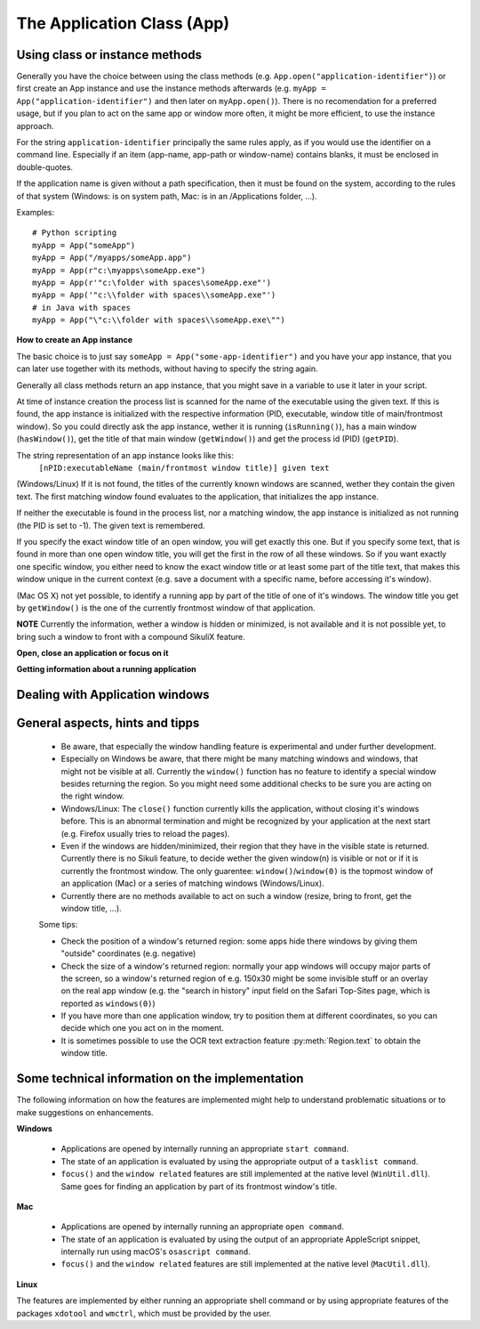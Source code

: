 The Application Class (App)
===========================

.. py:class:: App

Using class or instance methods
-------------------------------

Generally you have the choice between using the class methods (e.g.
``App.open("application-identifier")``) or first create an App instance and use
the instance methods afterwards (e.g. ``myApp = App("application-identifier")``
and then later on ``myApp.open()``). There is no recomendation for a preferred usage, but
if you plan to act on the same app or window more often, 
it might be more efficient, to use the instance approach. 

For the string ``application-identifier`` principally the same rules apply, as if you would use the identifier
on a command line. Especially if an item (app-name, app-path or window-name) contains blanks,
it must be enclosed in double-quotes.

If the application name is given without a path specification, then it must be found on the system,
according to the rules of that system (Windows: is on system path, Mac: is in an /Applications folder, ...).

Examples::
	
	# Python scripting
	myApp = App("someApp")
	myApp = App("/myapps/someApp.app")
	myApp = App(r"c:\myapps\someApp.exe")
	myApp = App(r'"c:\folder with spaces\someApp.exe"')
	myApp = App('"c:\\folder with spaces\\someApp.exe"')
	# in Java with spaces
	myApp = App("\"c:\\folder with spaces\\someApp.exe\"")	
	
.. _CreateAppInstance:

**How to create an App instance**

The basic choice is to just say ``someApp = App("some-app-identifier")`` and you
have your app instance, that you can later use together with its methods,
without having to specify the string again. 

Generally all class methods return an app instance, 
that you might save in a variable to use it later in your script.

At time of instance creation the process list is scanned for the name of the
executable using the given text. If this is found, the app instance is initialized with the respective
information (PID, executable, window title of main/frontmost window).
So you could directly ask the app instance, wether it is running (``isRunning()``), 
has a main window (``hasWindow()``), get the title of that main window (``getWindow()``) 
and get the process id (PID) (``getPID``).

The string representation of an app instance looks like this:
   ``[nPID:executableName (main/frontmost window title)] given text``

(Windows/Linux) If it is not found, the titles of the currently 
known windows are scanned, wether they contain the given text.
The first matching window found evaluates to the application, that initializes the app instance.

If neither the executable is found in the process list, nor a matching window, 
the app instance is initialized as not running (the PID is set to -1). The given text is remembered.

If you specify the exact window title of an open window, you will get exactly
this one. But if you specify some text, that is found in more than one open
window title, you will get the first in the row of all these windows. 
So if you want exactly one specific window, you either
need to know the exact window title or at least some part of the title text,
that makes this window unique in the current context (e.g. save a document with
a specific name, before accessing it's window).

(Mac OS X) not yet possible, to identify a running app by part of the title of one of it's windows.
The window title you get by ``getWindow()`` is the one of the currently frontmost window of that application.

**NOTE** Currently the information, wether a window is hidden or minimized, is not available 
and it is not possible yet, to bring such a window to front with a compound SikuliX feature.

**Open, close an application or focus on it**

.. _ClassAppMethods:

.. py:class:: App
  
	.. py:classmethod:: App(application)
	
		*Usage:* ``someApp = App(application)``

		Create an App instance, to later use with the instance methods (:ref:`see above <CreateAppInstance>`)

		The string ``application`` must allow the system to locate the application in the system specific mannor.
		If this is not possible you might try the full path to an application's executable.

		Optionally you might add parameters, that will be given to the application at time of open.

		There are 3 options:
		 - put the application string in apostrophes and the rest following the second apostroph will be taken as parameter string
		 - put `` -- `` (2 hyphens!) between the applications name or path (no apostrophes!) and the parameter string.
		 - use :py:func:`setUsing` with an already existing application object (:ref:`created before <CreateAppInstance>`)

		:param application: The name of an application (case-insensitive) or the path to the executable and optionally parameters
		:return: an App object, that can be used with the instance methods
		
	.. py:classmethod:: open(application)
	
		*Usage:* ``App.open(application)``

		Open the specified application, if it is not yet opened and bring it to front

		:param application: The name of an application (case-insensitive)
		:return: an App object, that can be used with the instance methods
		
		This method is functionally equivalent to :py:func:`openApp`.

	.. py:method:: open([waitTime])
	
		*Usage:* ``someApp.open()`` 
		where App instance ``someApp`` was :ref:`created before <CreateAppInstance>`.
	
		Open this application.

		:param waitTime: optional: seconds as integer, that should be waited for the app to get running
		:return: the app instance or null/None if open failed

	.. py:classmethod:: focus(application)

		*Usage:* ``App.focus(application)``

		Switch the input focus to an application/window.

		:param application: The name of an application (case-insensitive) or (part of) a window title (Windows/Linux) (case-sensitive).

	.. py:method:: focus()
	
		*Usage:* ``someApp.focus()`` where App instance ``someApp`` was :ref:`created before <CreateAppInstance>`.

		Switch the input focus to this application/window.

	.. py:classmethod:: close(application)
	
		*Usage:* ``App.close(application)``

		It closes the
		given application or the matching windows (Windows/Linux). It does nothing
		if no running application or opened window (Windows/Linux) can be
		found. On Windows/Linux, whether the application itself is closed depends on
		weather all open windows are closed or a main window of the application is
		closed, that in turn closes all other opened windows.

		:param application: The name of an application (case-insensitive) or (part of) a window title (Windows/Linux)(case-sensitive).

		This method is functionally equivalent to :py:func:`closeApp`. 

	.. py:method:: close([waitTime])

		*Usage:* ``someApp.close()`` where App instance ``someApp`` was :ref:`created before <CreateAppInstance>`.

		Close this application.

		:param waitTime: optional: seconds as integer, that should be waited for the app to no longer being running

	.. py:method:: closeByKey([waitTime])

		*Usage:* ``someApp.closeByKey()`` where App instance ``someApp`` was :ref:`created before <CreateAppInstance>`.

		Close this application by bringing it to front first (``focus()``) an then issue the systemspecific
		keybord shortcut to close an application. This might help in situations where the normal ``close()`` leads to
		oddities at a later restart of the application.

		:param waitTime: optional: seconds as integer, that should be waited for the app to no longer being running

	.. py:method:: setUsing(parametertext)

		*Usage:* ``appName = someApp.setUsing("parm1 x parm2 y parm3 z")``
		where App instance ``someApp`` was :ref:`created before <CreateAppInstance>`.

		:param parametertext: a string, that is given to the application at startup (when using ``open()`` ) as if you would start the app from a commandline.


**Getting information about a running application**

	.. py:method:: isValid()

		*Usage:* ``if not someApp.isValid(): someApp.open()``
		where App instance ``someApp`` was :ref:`created before <CreateAppInstance>`.

		:return: True if the app has a process ID, False otherwise

		**Be aware** This simply checks wether the app object has a valid process ID. Hence it returns instantly. But there
		is no guarantee, that the app is still running. If you want to be sure, you have to use ``isRunning(0)``, which
		evaluates the state of the app, but might take some 100 millisecs, depending on your system's state.

	.. py:method:: isRunning([waitTime])
	
		*Usage:* ``if not someApp.isRunning(): someApp.open()`` where App instance ``someApp`` was :ref:`created before <CreateAppInstance>`.

		:param waitTime: optional: seconds as integer, that should be waited for the app to get running
		:return: True if the app is running (has a process ID), False otherwise

		**Be aware** Until the wait time is elapsed, the state of the application is checked every second.
		If you use just ``isRunning()``, the state check is done twice, waiting 1 second in between.
		Hence this might take up to 2 seconds.
		If you want, that only one check is done, use ``isRunning(0)``.

	.. py:method:: hasWindow()
	
		*Usage:* ``if not someApp.hasWindow(): openNewWindow() # some private function``
		where App instance ``someApp`` was :ref:`created before <CreateAppInstance>`.
	
		:return: True if the app is running and has a main window registered, False otherwise
		
	.. py:method:: getWindow()
	
		*Usage:* ``title = someApp.getWindow()`` 
		where App instance ``someApp`` was :ref:`created before <CreateAppInstance>`.
	
		:return: the title of the frontmost window of this application, might be an empty string
		
	.. py:method:: getPID()
	
		*Usage:* ``pid = someApp.getPID()`` 
		where App instance ``someApp`` was :ref:`created before <CreateAppInstance>`.
	
		:return: the process ID as number if app is running, -1 otherwise
		
	.. py:method:: getName()
	
		*Usage:* ``appName = someApp.getName()`` 
		where App instance ``someApp`` was :ref:`created before <CreateAppInstance>`.
	
		:return: the short name of the app as it is shown in the process list

		.. py:classmethod:: pause(waitTime)

		*Usage:* ``App.pause(someTime)`` (convenience function)

		Just do nothing for the given amount of time in seconds (integer or float).

Dealing with Application windows
--------------------------------

	.. py:classmethod:: focusedWindow()

		*Usage:* ``App.focusedWindow()``

		Identify the currently focused or the frontmost window and switch to it.
		Sikuli does not tell you, to which application this window belongs.

		:return: a :py:class:`Region` object representing the window or *None* if
			there is no such window.

		On Mac, when starting a script, Sikuli hides its window and starts
		processing the script. In this moment, no window has focus. Thus, it is
		necessary to first click somewhere or use ``App.focus()`` to focus on a
		window. In this case, this method may return *None*.

		On Windows, this method always returns a region. When there is no window
		opened on the desktop, the region may refer to a special window such as the
		task bar or an icon in the system tray.
	
		Example::

			# highlight the currently fontmost window for 2 seconds
			App.focusedWindow().highlight(2)

			# save the windows region before
			firstWindow = App.focusedWindow()
			firstWindow.highlight(2)

	.. py:method:: window([n])

		*Usage 1:* ``App(application).window([n])`` an App instance is created on the fly.
		
		*Usage 2:* ``someApp.window([n])`` where App instance ``someApp`` was :ref:`created before <CreateAppInstance>`.

		Get the region corresponding to the n-th window of this application (Mac) or
		a series of windows with the matching title (Windows/Linux). 

		:param n: 0 or a positive integer number. If ommitted, 0 is taken as
			default.

		:return: the region on the screen occupied by the window, if such window
			exists and *None* if otherwise.
	
		Below is an example that tries to open a Firefox browser window and switches
		to the address field (Windows)::	

			# using an existing window if possible
			myApp = App("Firefox")
			if not myApp.window(): # no window(0) - Firefox not open
				App.open("c:\\Program Files\\Mozilla Firefox\\Firefox.exe")
				wait(2)
			myApp.focus()
			wait(1)
			type("l", KEY_CTRL) # switch to address field

		Afterwards, it focuses on the Firefox application, uses the ``window()`` method to
		obtain the region of the frontmost window, applies some operations
		within the region, and finally closes the window::

			# using a new window
			firefox = App.open("c:\\Program Files\\Mozilla Firefox\\Firefox.exe");
			wait(2)
			firefox.focus()
			wait(1)
			# now your just opened new window should be the frontmost 
			with Region(firefox.window()): # see the general notes below
				# some actions inside the window(0)'s region
				click("somebutton.png")
			firefox.close() # close the window - stop the process


		Below is another example that highlights all the windows of an
		application by looping through them (Mac)::

			# not more than 100 windows should be open ;-)
			myApp = App("Safari")
			for n in range(100):
				w = myApp.window(n)
				if not w: break # no more windows
				w.highlight(2) # window highlighted for 2 second


General aspects, hints and tipps
--------------------------------

		*	Be aware, that especially the window handling feature is experimental
			and under further development.

		*	Especially on Windows be aware, that there might be many matching
			windows and windows, that might not be visible at all. Currently the
			``window()`` function has no feature to identify a special window besides
			returning the region. So you might need some additional checks to be
			sure you are acting on the right window. 

		*	Windows/Linux: The ``close()`` function currently kills the application,
			without closing it's windows before. This is an abnormal termination and
			might be recognized by your application at the next start (e.g. Firefox
			usually tries to reload the pages).

		*	Even if the windows are hidden/minimized, their region that they have in
			the visible state is returned. Currently there is no Sikuli feature, to
			decide wether the given window(n) is visible or not or if it is
			currently the frontmost window. The only guarentee: ``window()``/``window(0)``
			is the topmost window of an application (Mac) or a series of matching
			windows (Windows/Linux). 

		*	Currently there are no methods available to act on such a window
			(resize, bring to front, get the window title, ...).

		Some tips:

		*	Check the position of a window's returned region: some apps hide there
			windows by giving them "outside" coordinates (e.g. negative) 

		*	Check the size of a window's returned region: normally your app windows
			will occupy major parts of the screen, so a window's returned region of
			e.g. 150x30 might be some invisible stuff or an overlay on the real app
			window (e.g. the "search in history" input field on the Safari Top-Sites
			page, which is reported as ``windows(0)``)

		*	If you have more than one application window, try to position them at
			different coordinates, so you can decide which one you act on in the
			moment.

		*	It is sometimes possible to use the OCR text extraction feature 
			:py:meth:`Region.text` to obtain the window title.

Some technical information on the implementation
------------------------------------------------

The following information on how the features are implemented might help to understand problematic situations or
to make suggestions on enhancements.

**Windows**

 - Applications are opened by internally running an appropriate ``start command``.

 - The state of an application is evaluated by using the appropriate output of a ``tasklist command``.

 - ``focus()`` and the ``window related`` features are still implemented at the native level (``WinUtil.dll``). Same goes
   for finding an application by part of its frontmost window's title.

**Mac**

 - Applications are opened by internally running an appropriate ``open command``.

 - The state of an application is evaluated by using the output of an appropriate AppleScript snippet, internally run
   using macOS's ``osascript command``.

 - ``focus()`` and the ``window related`` features are still implemented at the native level (``MacUtil.dll``).

**Linux**

The features are implemented by either running an appropriate shell command or by using appropriate features of
the packages ``xdotool`` and ``wmctrl``, which must be provided by the user.


